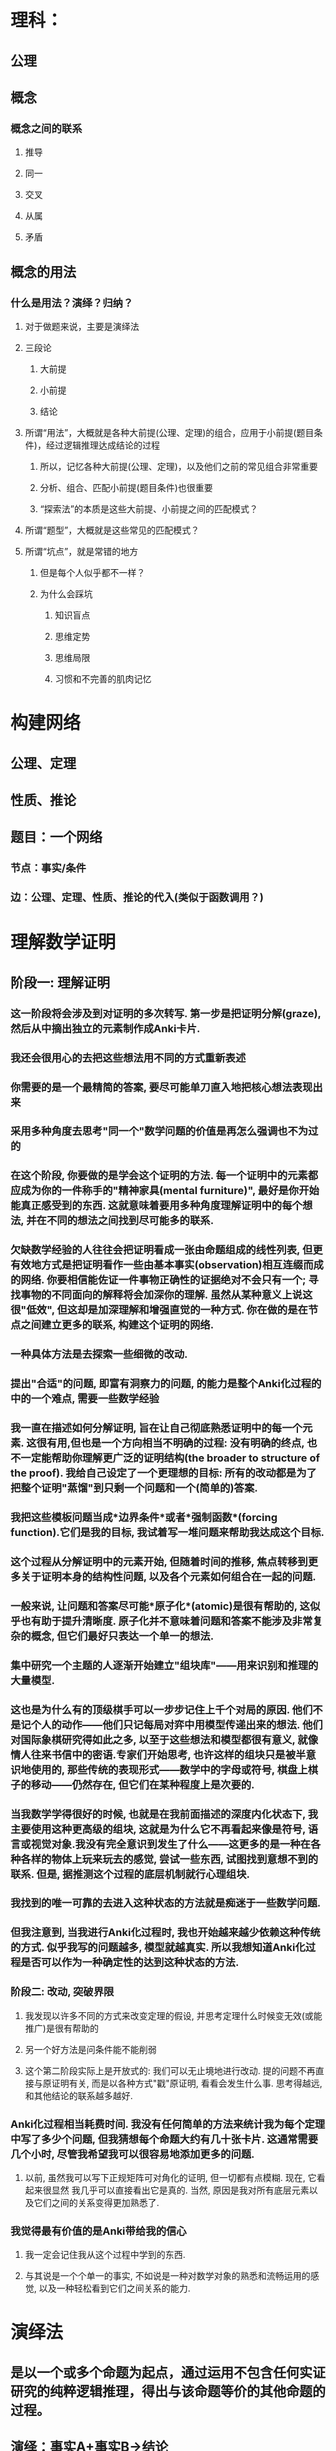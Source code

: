 * 理科：
** 公理
** 概念
*** 概念之间的联系
**** 推导
**** 同一
**** 交叉
**** 从属
**** 矛盾
** 概念的用法
*** 什么是用法？演绎？归纳？
**** 对于做题来说，主要是演绎法
**** 三段论
***** 大前提
***** 小前提
***** 结论
**** 所谓“用法”，大概就是各种大前提(公理、定理)的组合，应用于小前提(题目条件)，经过逻辑推理达成结论的过程
***** 所以，记忆各种大前提(公理、定理)，以及他们之前的常见组合非常重要
***** 分析、组合、匹配小前提(题目条件)也很重要
***** “探索法”的本质是这些大前提、小前提之间的匹配模式？
**** 所谓“题型”，大概就是这些常见的匹配模式？
**** 所谓“坑点”，就是常错的地方
***** 但是每个人似乎都不一样？
***** 为什么会踩坑
****** 知识盲点
****** 思维定势
****** 思维局限
****** 习惯和不完善的肌肉记忆
* 构建网络
** 公理、定理
** 性质、推论
** 题目：一个网络
*** 节点：事实/条件
*** 边：公理、定理、性质、推论的代入(类似于函数调用？)
* 理解数学证明
** 阶段一: 理解证明
*** 这一阶段将会涉及到对证明的多次转写. 第一步是把证明分解(graze), 然后从中摘出独立的元素制作成Anki卡片.
:LOGBOOK:
CLOCK: [2022-07-14 Thu 09:52:30]--[2022-07-14 Thu 09:52:31] =>  00:00:01
:END:
*** 我还会很用心的去把这些想法用不同的方式重新表述
*** 你需要的是一个最精简的答案, 要尽可能单刀直入地把核心想法表现出来
*** 采用多种角度去思考"同一个"数学问题的价值是再怎么强调也不为过的
*** 在这个阶段, 你要做的是学会这个证明的方法. 每一个证明中的元素都应成为你的一件称手的"精神家具(mental furniture)", 最好是你开始能真正感受到的东西. 这就意味着要用多种角度理解证明中的每个想法, 并在不同的想法之间找到尽可能多的联系.
*** 欠缺数学经验的人往往会把证明看成一张由命题组成的线性列表, 但更有效地方式是把证明看作一些由基本事实(observation)相互连缀而成的网络. 你要相信能佐证一件事物正确性的证据绝对不会只有一个; 寻找事物的不同面向的解释将会加深你的理解. 虽然从某种意义上说这很"低效", 但这却是加深理解和增强直觉的一种方式. 你在做的是在节点之间建立更多的联系, 构建这个证明的网络.
*** 一种具体方法是去探索一些细微的改动.
*** 提出"合适"的问题, 即富有洞察力的问题, 的能力是整个Anki化过程的中的一个难点, 需要一些数学经验
*** 我一直在描述如何分解证明, 旨在让自己彻底熟悉证明中的每一个元素. 这很有用,但也是一个方向相当不明确的过程: 没有明确的终点, 也不一定能帮助你理解更广泛的证明结构(the broader to structure of the proof). 我给自己设定了一个更理想的目标: 所有的改动都是为了把整个证明"蒸馏"到只剩一个问题和一个(简单的)答案.
*** 我把这些模板问题当成*边界条件*或者*强制函数*(forcing function).它们是我的目标, 我试着写一堆问题来帮助我达成这个目标.
*** 这个过程从分解证明中的元素开始, 但随着时间的推移, 焦点转移到更多关于证明本身的结构性问题, 以及各个元素如何组合在一起的问题.
*** 一般来说, 让问题和答案尽可能*原子化*(atomic)是很有帮助的, 这似乎也有助于提升清晰度. 原子化并不意味着问题和答案不能涉及非常复杂的概念, 但它们最好只表达一个单一的想法.
*** 集中研究一个主题的人逐渐开始建立"组块库"——用来识别和推理的大量模型.
*** 这也是为什么有的顶级棋手可以一步步记住上千个对局的原因. 他们不是记个人的动作——他们只记每局对弈中用模型传递出来的想法. 他们对国际象棋研究得如此之多, 以至于这些想法和模型都很有意义, 就像情人往来书信中的密语.专家们开始思考, 也许这样的组块只是被半意识地使用的, 那些传统的表现形式——数学中的字母或符号, 棋盘上棋子的移动——仍然存在, 但它们在某种程度上是次要的.
*** 当我数学学得很好的时候, 也就是在我前面描述的深度内化状态下, 我主要使用这种更高级的组块, 这就是为什么它不再看起来像是符号, 语言或视觉对象.我没有完全意识到发生了什么——这更多的是一种在各种各样的物体上玩来玩去的感觉, 尝试一些东西, 试图找到意想不到的联系. 但是, 据推测这个过程的底层机制就行心理组块.
*** 我找到的唯一可靠的去进入这种状态的方法就是痴迷于一些数学问题.
*** 但我注意到, 当我进行Anki化过程时, 我也开始越来越少依赖这种传统的方式. 似乎我写的问题越多, 模型就越真实. 所以我想知道Anki化过程是否可以作为一种确定性的达到这种状态的方法.
*** 阶段二: 改动, 突破界限
**** 我发现以许多不同的方式来改变定理的假设, 并思考定理什么时候变无效(或能推广)是很有帮助的
**** 另一个好方法是问条件能不能削弱
**** 这个第二阶段实际上是开放式的: 我们可以无止境地进行改动. 提的问题不再直接与原证明有关, 而是以各种方式"戳"原证明, 看看会发生什么事. 思考得越远, 和其他结论的联系越多越好.
*** Anki化过程相当耗费时间. 我没有任何简单的方法来统计我为每个定理中写了多少个问题, 但我猜想每个命题大约有几十张卡片. 这通常需要几个小时, 尽管我希望我可以很容易地添加更多的问题.
**** 以前, 虽然我可以写下正规矩阵可对角化的证明, 但一切都有点模糊. 现在, 它看起来很显然 我几乎可以直接看出它是真的. 当然, 原因是我对所有底层元素以及它们之间的关系变得更加熟悉了.
*** 我觉得最有价值的是Anki带给我的信心
**** 我一定会记住我从这个过程中学到的东西.
**** 与其说是一个个单一的事实, 不如说是一种对数学对象的熟悉和流畅运用的感觉, 以及一种轻松看到它们之间关系的能力.
* 演绎法
** 是以一个或多个命题为起点，通过运用不包含任何实证研究的纯粹逻辑推理，得出与该命题等价的其他命题的过程。
** 演绎：事实A+事实B→结论
** 演绎法要想得出靠谱的结论，需要两个条件：
** 一、起点命题本身必须是靠谱的
** 二、推理的过程中没有逻辑瑕疵
* 归纳法
** 是以一个或多个命题假设为起点，通过实证分析，即观察或实验、收集和分析数据、验证假设，对命题假设进行证实或证伪判断的过程。
** 归纳：结论→规律
* 归纳法和演绎法的区别
** 一、归纳法所需的命题假设，必须是后验的、可以证伪的，而不能是先验/超验的、不可证伪的。
** 二、归纳法使用的是实证分析，而不是逻辑推演。
* 其实就是概率思维。
** 提出一个命题假设，然后通过观察/实验，看事实会在多大程度上符合假设。
** 也就是，符合假设的概率有多大。
*** 如果足够大，大到人们能够高度确信的程度，就成为了“*定律*”。
*** 相对地，演绎法从真命题推导出的结论命题，称作“*定理*”。